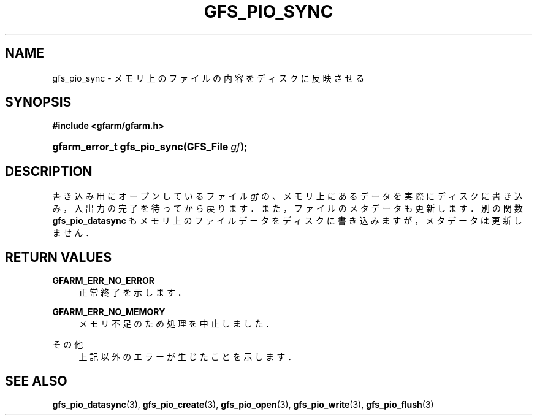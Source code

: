 '\" t
.\"     Title: gfs_pio_sync
.\"    Author: [FIXME: author] [see http://docbook.sf.net/el/author]
.\" Generator: DocBook XSL Stylesheets v1.78.1 <http://docbook.sf.net/>
.\"      Date: 20 Jun 2019
.\"    Manual: Gfarm
.\"    Source: Gfarm
.\"  Language: English
.\"
.TH "GFS_PIO_SYNC" "3" "20 Jun 2019" "Gfarm" "Gfarm"
.\" -----------------------------------------------------------------
.\" * Define some portability stuff
.\" -----------------------------------------------------------------
.\" ~~~~~~~~~~~~~~~~~~~~~~~~~~~~~~~~~~~~~~~~~~~~~~~~~~~~~~~~~~~~~~~~~
.\" http://bugs.debian.org/507673
.\" http://lists.gnu.org/archive/html/groff/2009-02/msg00013.html
.\" ~~~~~~~~~~~~~~~~~~~~~~~~~~~~~~~~~~~~~~~~~~~~~~~~~~~~~~~~~~~~~~~~~
.ie \n(.g .ds Aq \(aq
.el       .ds Aq '
.\" -----------------------------------------------------------------
.\" * set default formatting
.\" -----------------------------------------------------------------
.\" disable hyphenation
.nh
.\" disable justification (adjust text to left margin only)
.ad l
.\" -----------------------------------------------------------------
.\" * MAIN CONTENT STARTS HERE *
.\" -----------------------------------------------------------------
.SH "NAME"
gfs_pio_sync \- メモリ上のファイルの内容をディスクに反映させる
.SH "SYNOPSIS"
.sp
.ft B
.nf
#include <gfarm/gfarm\&.h>
.fi
.ft
.HP \w'gfarm_error_t\ gfs_pio_sync('u
.BI "gfarm_error_t\ gfs_pio_sync(GFS_File\ " "gf" ");"
.SH "DESCRIPTION"
.PP
書き込み用にオープンしているファイル
\fIgf\fR
の、メモリ上にあるデータを実際にディスクに書き込み， 入出力の完了を待ってから戻ります．また， ファイルのメタデータも更新します． 別の関数
\fBgfs_pio_datasync\fR
もメモリ上のファイルデータをディスクに書き込みますが， メタデータは更新しません．
.SH "RETURN VALUES"
.PP
\fBGFARM_ERR_NO_ERROR\fR
.RS 4
正常終了を示します．
.RE
.PP
\fBGFARM_ERR_NO_MEMORY\fR
.RS 4
メモリ不足のため処理を中止しました．
.RE
.PP
その他
.RS 4
上記以外のエラーが生じたことを示します．
.RE
.SH "SEE ALSO"
.PP
\fBgfs_pio_datasync\fR(3),
\fBgfs_pio_create\fR(3),
\fBgfs_pio_open\fR(3),
\fBgfs_pio_write\fR(3),
\fBgfs_pio_flush\fR(3)
